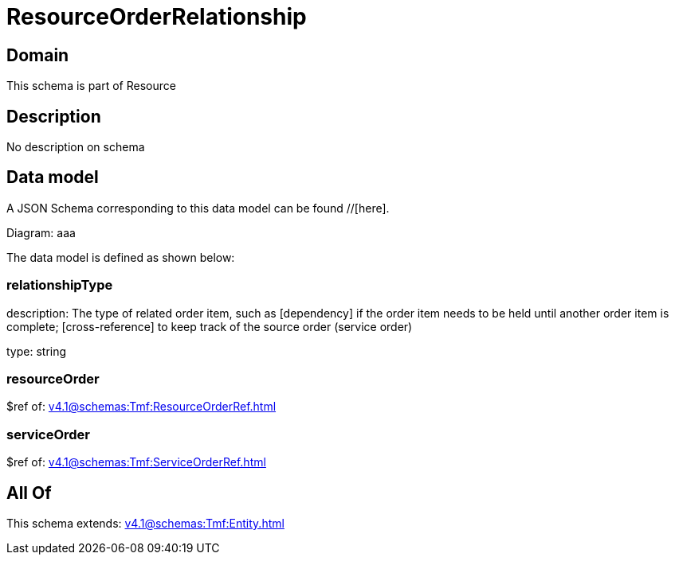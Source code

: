 = ResourceOrderRelationship

[#domain]
== Domain

This schema is part of Resource

[#description]
== Description
No description on schema


[#data_model]
== Data model

A JSON Schema corresponding to this data model can be found //[here].

Diagram:
aaa

The data model is defined as shown below:


=== relationshipType
description: The type of related order item, such as [dependency] if the order item needs to be held until another order item is complete; [cross-reference] to keep track of the source order (service order)

type: string


=== resourceOrder
$ref of: xref:v4.1@schemas:Tmf:ResourceOrderRef.adoc[]


=== serviceOrder
$ref of: xref:v4.1@schemas:Tmf:ServiceOrderRef.adoc[]


[#all_of]
== All Of

This schema extends: xref:v4.1@schemas:Tmf:Entity.adoc[]
